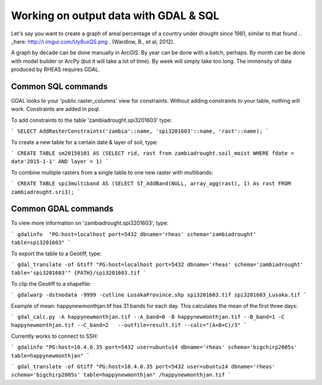 Working on output data with GDAL & SQL
=====================================
Let's say you want to create a graph of areal percentage of a country under drought since 1981, similar to that found .. _here: http://i.imgur.com/Uy8uxQS.png .
(Wardlow, B., et al, 2012).

A graph by decade can be done manually in ArcGIS. By year can be done with a batch, perhaps. By month can be done with model 
builder or ArcPy (but it will take a lot of time). By week will simply take too long. The immensity of data produced by RHEAS
requires GDAL.

Common SQL commands
----------------------------

GDAL looks to your 'public.raster_columns' view for constraints. Without adding constraints to your table, nothing will work. 
Constraints are added in psql.

To add constraints to the table 'zambiadrought.spi3201603' type:

```
SELECT AddRasterConstraints('zambia'::name, 'spi3201603'::name, 'rast'::name);
```

To create a new table for a certain date & layer of soil, type:

```
CREATE TABLE sm20150101 AS (SELECT rid, rast from zambiadrought.soil_moist WHERE fdate = date'2015-1-1' AND layer = 1)
```

To combine multiple rasters from a single table to one new raster with multibands:

```
CREATE TABLE spi3multiband AS (SELECT ST_AddBand(NULL, array_agg(rast), 1) As rast 
FROM zambiadrought.sri3);
```

Common GDAL commands
---------------

To view more information on 'zambiadrought.spi3201603', type:

```
gdalinfo  "PG:host=localhost port=5432 dbname='rheas' schema='zambiadrought' table=spi3201603"
```

To export the table to a Geotiff, type:

```
gdal_translate -of Gtiff "PG:host=localhost port=5432 dbname='rheas' schema='zambiadrought' table='spi3201603'" {PATH}/spi3201603.tif
```

To clip the Geotiff to a shapefile:

```
gdalwarp -dstnodata -9999 -cutline LusakaProvince.shp spi3201603.tif spi3201603_Lusaka.tif
```

Example of mean:
happynewmonthjan.tif has 31 bands for each day. This calculates the mean of the first three days:

```
gdal_calc.py -A happynewmonthjan.tif --A_band=0 -B happynewmonthjan.tif --B_band=1 -C happynewmonthjan.tif --C_band=2   --outfile=result.tif --calc="(A+B+C)/3"
```


Currently works to connect to SSH:

```
gdalinfo "PG:host=10.4.0.35 port=5432 user=ubuntu14 dbname='rheas' schema='bigchirp2005s' table=happynewmonthjan" 
```

```
gdal_translate -of Gtiff "PG:host=10.4.0.35 port=5432 user=ubuntu14 dbname='rheas' schema='bigchirp2005s' table=happynewmonthjan" /happynewmonthjan.tif
```
